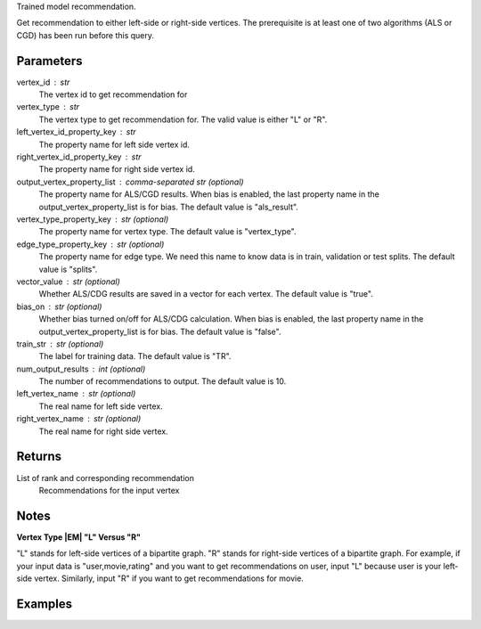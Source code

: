 Trained model recommendation.

Get recommendation to either left-side or right-side vertices.
The prerequisite is at least one of two algorithms (ALS or CGD) has
been run before this query.

Parameters
----------
vertex_id : str
    The vertex id to get recommendation for
vertex_type : str
    The vertex type to get recommendation for.
    The valid value is either "L" or "R".
left_vertex_id_property_key : str
    The property name for left side vertex id.
right_vertex_id_property_key : str
    The property name for right side vertex id.
output_vertex_property_list : comma-separated str (optional)
    The property name for ALS/CGD results.
    When bias is enabled,
    the last property name in the output_vertex_property_list is for bias.
    The default value is "als_result".
vertex_type_property_key : str (optional)
    The property name for vertex type.
    The default value is "vertex_type".
edge_type_property_key : str (optional)
    The property name for edge type.
    We need this name to know data is in train, validation or test splits.
    The default value is "splits".
vector_value : str (optional)
    Whether ALS/CDG results are saved in a vector for each vertex.
    The default value is "true".
bias_on : str (optional)
    Whether bias turned on/off for ALS/CDG calculation.
    When bias is enabled,
    the last property name in the output_vertex_property_list is for bias.
    The default value is "false".
train_str : str (optional)
    The label for training data.
    The default value is "TR".
num_output_results : int (optional)
    The number of recommendations to output.
    The default value is 10.
left_vertex_name : str (optional)
    The real name for left side vertex.
right_vertex_name : str (optional)
    The real name for right side vertex.

Returns
-------
List of rank and corresponding recommendation
    Recommendations for the input vertex

Notes
-----
**Vertex Type |EM| "L" Versus "R"**

"L" stands for left-side vertices of a bipartite graph.
"R" stands for right-side vertices of a bipartite graph.
For example, if your input data is "user,movie,rating" and you want to get
recommendations on user, input "L" because user is your left-side vertex.
Similarly, input "R" if you want to get recommendations for movie.


Examples
--------
.. only:: html

    For example, if your right-side vertices are users,
    and you want to get movie recommendations for user 8941,
    the command to use is:

    .. code::

        >>> g.query.recommend(right_vertex_id_property_key='user', left_vertex_id_property_key='movie_name', vertex_type="R", vertex_id = "8941")

    The expected output of recommended movies looks like this:

    .. code::

        >>> {u'recommendation': [{u'vertex_id': u'once_upon_a_time_in_mexico', u'score': 3.831419911100037, u'rank': 1},{u'vertex_id': u'nocturne_1946', u'score': 3.541907655192171, u'rank': 2},{u'vertex_id': u'red_hot_skate_rock', u'score': 3.2573571020389407, u'rank': 3}]}

.. only:: latex

    For example, if your right-side vertices are users,
    and you want to get movie recommendations for user 8941,
    the command to use is:

    .. code::

        >>> g.query.recommend(
        ...     right_vertex_id_property_key='user',
        ...     left_vertex_id_property_key='movie_name',
        ...     vertex_type="R",
        ...     vertex_id = "8941")

    The expected output of recommended movies looks like this:

    .. code::

        {u'recommendation':
        [{u'vertex_id': u'once_upon_a_time_in_mexico',
          u'score': 3.831419911100037, u'rank': 1},
         {u'vertex_id': u'nocturne_1946',
          u'score': 3.541907655192171, u'rank': 2},
         {u'vertex_id': u'red_hot_skate_rock',
          u'score': 3.2573571020389407, u'rank': 3}]}


